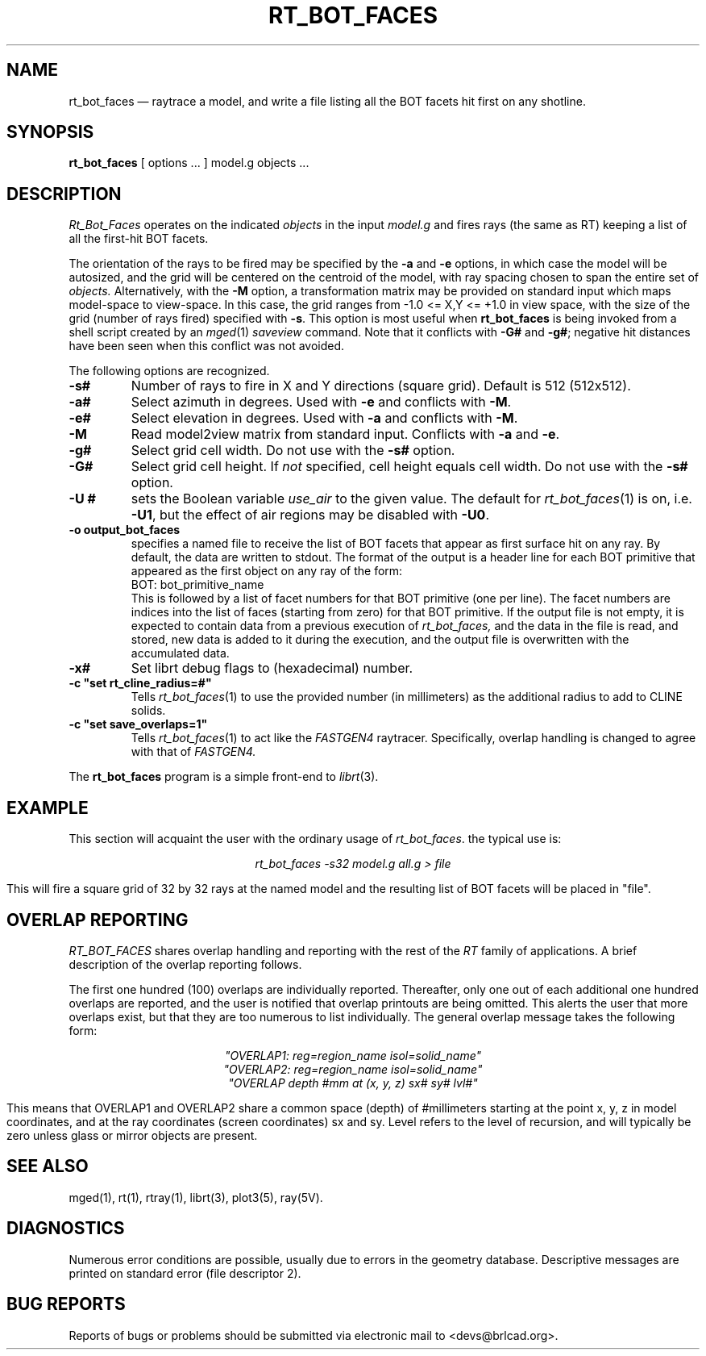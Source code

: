 .TH RT_BOT_FACES 1 BRL-CAD
.\"                 R T _ B O T _ F A C E S . 1
.\" BRL-CAD
.\"
.\" Copyright (c) 2005-2011 United States Government as represented by
.\" the U.S. Army Research Laboratory.
.\"
.\" Redistribution and use in source (Docbook format) and 'compiled'
.\" forms (PDF, PostScript, HTML, RTF, etc), with or without
.\" modification, are permitted provided that the following conditions
.\" are met:
.\"
.\" 1. Redistributions of source code (Docbook format) must retain the
.\" above copyright notice, this list of conditions and the following
.\" disclaimer.
.\"
.\" 2. Redistributions in compiled form (transformed to other DTDs,
.\" converted to PDF, PostScript, HTML, RTF, and other formats) must
.\" reproduce the above copyright notice, this list of conditions and
.\" the following disclaimer in the documentation and/or other
.\" materials provided with the distribution.
.\"
.\" 3. The name of the author may not be used to endorse or promote
.\" products derived from this documentation without specific prior
.\" written permission.
.\"
.\" THIS DOCUMENTATION IS PROVIDED BY THE AUTHOR AS IS'' AND ANY
.\" EXPRESS OR IMPLIED WARRANTIES, INCLUDING, BUT NOT LIMITED TO, THE
.\" IMPLIED WARRANTIES OF MERCHANTABILITY AND FITNESS FOR A PARTICULAR
.\" PURPOSE ARE DISCLAIMED. IN NO EVENT SHALL THE AUTHOR BE LIABLE FOR
.\" ANY DIRECT, INDIRECT, INCIDENTAL, SPECIAL, EXEMPLARY, OR
.\" CONSEQUENTIAL DAMAGES (INCLUDING, BUT NOT LIMITED TO, PROCUREMENT
.\" OF SUBSTITUTE GOODS OR SERVICES; LOSS OF USE, DATA, OR PROFITS; OR
.\" BUSINESS INTERRUPTION) HOWEVER CAUSED AND ON ANY THEORY OF
.\" LIABILITY, WHETHER IN CONTRACT, STRICT LIABILITY, OR TORT
.\" (INCLUDING NEGLIGENCE OR OTHERWISE) ARISING IN ANY WAY OUT OF THE
.\" USE OF THIS DOCUMENTATION, EVEN IF ADVISED OF THE POSSIBILITY OF
.\" SUCH DAMAGE.
.\"
.\".\".\"
.UC 4
.SH NAME
rt_bot_faces \(em raytrace a model, and write a file listing all the BOT facets hit first on any shotline.
.SH SYNOPSIS
.B rt_bot_faces
[ options ... ]
model.g
objects ...
.SH DESCRIPTION
.I Rt_Bot_Faces
operates on the indicated
.I objects
in the input
.I model.g
and fires rays (the same as RT) keeping a list of all the first-hit BOT facets.
.LP
The orientation of the rays to be fired may be specified by
the
.B \-a
and
.B \-e
options, in which case the model will be autosized, and the grid
will be centered on the centroid of the model, with ray spacing
chosen to span the entire set of
.I objects.
Alternatively,
with the
.B \-M
option, a transformation matrix may be provided on standard input
which maps model-space to view-space.
In this case, the grid ranges from -1.0 <= X,Y <= +1.0 in view space,
with the size of the grid (number of rays fired) specified with
.BR \-s .
This option is most useful when
.B rt_bot_faces
is being invoked from a shell script created by an
.IR mged (1)
\fIsaveview\fR command.  Note that it conflicts with
.B \-G#
and
.BR \-g# ;
negative hit distances have been seen when this
conflict was not avoided.
.LP
The following options are recognized.
.TP
.B \-s#
Number of rays to fire in X and Y directions (square grid).
Default is 512 (512x512).
.TP
.B \-a#
Select azimuth in degrees.  Used with
.B \-e
and conflicts with
.BR \-M .
.TP
.B \-e#
Select elevation in degrees.  Used with
.B \-a
and conflicts with
.BR \-M .
.TP
.B \-M
Read model2view matrix from standard input.
Conflicts with
.B \-a
and
.BR \-e .
.TP
.B \-g#
Select grid cell width.  Do not use with the
.B \-s#
option.
.TP
.B \-G#
Select grid cell height.  If \fInot\fR specified, cell height equals
cell width.  Do not use with the
.B \-s#
option.
.TP
.B \-U #
sets the Boolean variable
.I use_air
to the given value.
The default for
.IR rt_bot_faces (1)
is on, i.e.
.BR \-U1 ,
but the effect of air regions may be disabled with
.BR \-U0 .
.TP
.B \-o output_bot_faces
specifies a named file to receive the list of BOT facets that appear as first surface hit on any ray.
By default, the data are written to stdout. The format of the output is a header line for each BOT primitive that appeared as the first object on any ray of the form:
.nf
	BOT: bot_primitive_name
.fi
This is followed by a list of facet numbers for that BOT primitive (one per line). The
facet numbers are indices into the list of faces (starting from zero) for that BOT primitive.
If the output file is not empty, it is expected to contain data from a previous execution of
.I rt_bot_faces,
and the data in the file is read, and stored, new data is added to it during the execution,
and the output file is overwritten with the accumulated data.
.TP
.B \-x#
Set librt debug flags to (hexadecimal) number.
.TP
.B \-c """set rt_cline_radius=#"""
Tells
.IR rt_bot_faces (1)
to use the provided number (in millimeters) as the additional radius to add to CLINE
solids.
.TP
.B \-c """set save_overlaps=1"""
Tells
.IR rt_bot_faces (1)
to act like the
.IR FASTGEN4
raytracer. Specifically, overlap handling is changed to agree with that of
.IR FASTGEN4.
.LP
The
.B rt_bot_faces
program is a simple front-end to
.IR librt (3).
.SH EXAMPLE
This section will acquaint the user with the ordinary usage of \fIrt_bot_faces\fR.
the typical use is:

.nf
.ce
\fIrt_bot_faces -s32 model.g all.g > file\fR
.fi

This will fire a square grid of 32 by 32 rays at the named model and the resulting list of BOT facets
will be placed in "file".

.SH "OVERLAP REPORTING"
\fIRT_BOT_FACES\fR shares overlap handling and reporting with the rest of the
\fIRT\fR family of applications.  A brief description of the overlap
reporting follows.
.LP
The first one hundred (100) overlaps are individually reported.  Thereafter,
only one out of each additional one hundred overlaps are reported, and
the user is notified that overlap printouts are being omitted.  This
alerts the user that more overlaps exist, but that they are too numerous to
list individually.  The general overlap message takes the following form:

.nf
.ce
 \fI"OVERLAP1: reg=region_name isol=solid_name"\fR
.ce
 \fI"OVERLAP2: reg=region_name isol=solid_name"\fR
.ce
 \fI"OVERLAP depth #mm at (x, y, z) sx# sy# lvl#"\fR
.fi

This means that OVERLAP1 and OVERLAP2 share a common space (depth) of
#millimeters starting at the point x, y, z in model coordinates, and
at the ray coordinates (screen coordinates) sx and sy.  Level refers to the
level of recursion, and will typically be zero unless glass or mirror
objects are present.
.SH "SEE ALSO"
 mged(1),
rt(1), rtray(1),
librt(3), plot3(5), ray(5V).
.SH DIAGNOSTICS
Numerous error conditions are possible, usually due to errors in
the geometry database.
Descriptive messages are printed on standard error (file descriptor 2).
.SH "BUG REPORTS"
Reports of bugs or problems should be submitted via electronic
mail to <devs@brlcad.org>.
